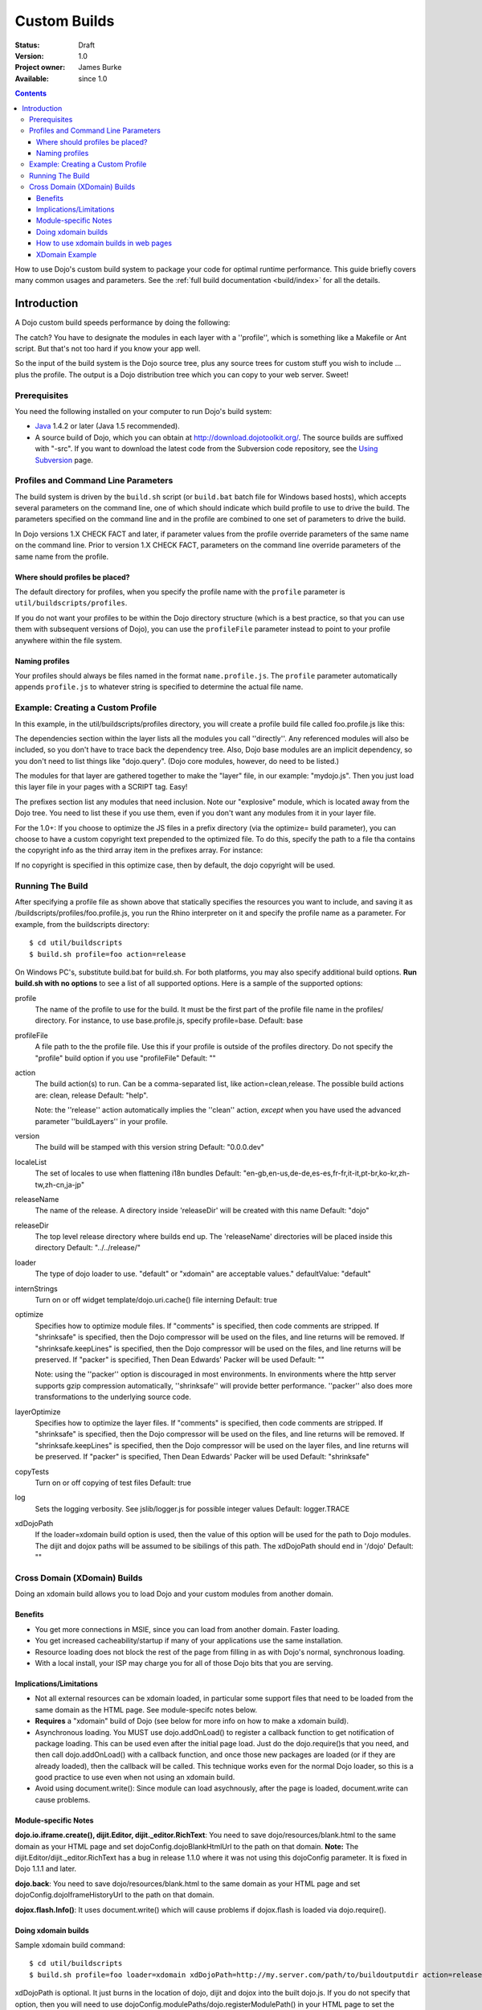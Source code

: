 .. _quickstart/custom-builds:

Custom Builds
====================================

:Status: Draft
:Version: 1.0
:Project owner: James Burke
:Available: since 1.0

.. contents::
   :depth: 4

How to use Dojo's custom build system to package your code for optimal runtime performance. This guide briefly covers many common usages and parameters. See the :ref:`full build documentation <build/index>` for all the details.


============
Introduction
============

A Dojo custom build speeds performance by doing the following:


The catch?  You have to designate the modules in each layer with a ''profile'', which is something like a Makefile or Ant script.  But that's not too hard if you know your app well.

So the input of the build system is the Dojo source tree, plus any source trees for custom stuff you wish to include ... plus the profile.  The output is a Dojo distribution tree which you can copy to your web server.  Sweet!

Prerequisites
-------------

You need the following installed on your computer to run Dojo's build system:

* `Java <http://java.sun.com/>`_ 1.4.2 or later (Java 1.5 recommended).
* A source build of Dojo, which you can obtain at http://download.dojotoolkit.org/.  The source builds are suffixed with "-src". If you want to download the latest code from the Subversion code repository, see the `Using Subversion <developer/svn>`_ page.

Profiles and Command Line Parameters
------------------------------------

The build system is driven by the ``build.sh`` script (or ``build.bat`` batch file for Windows based hosts), which accepts several parameters on the command line, one of which should indicate which build profile to use to drive the build.  The parameters specified on the command line and in the profile are combined to one set of parameters to drive the build.

In Dojo versions 1.X CHECK FACT and later, if parameter values from the profile override parameters of the same name on the command line.  Prior to version 1.X CHECK FACT, parameters on the command line override parameters of the same name from the profile.

Where should profiles be placed?
~~~~~~~~~~~~~~~~~~~~~~~~~~~~~~~~

The default directory for profiles, when you specify the profile name with the ``profile`` parameter is ``util/buildscripts/profiles``.

If you do not want your profiles to be within the Dojo directory structure (which is a best practice, so that you can use them with subsequent versions of Dojo), you can use the ``profileFile`` parameter instead to point to your profile anywhere within the file system.

Naming profiles
~~~~~~~~~~~~~~~

Your profiles should always be files named in the format ``name.profile.js``.   The ``profile`` parameter automatically appends ``profile.js`` to whatever string is specified to determine the actual file name.


Example:  Creating a Custom Profile
-----------------------------------

In this example, in the util/buildscripts/profiles directory, you will create a profile build file called foo.profile.js like this:

.. js ::
 
  dependencies ={

    layers:  [
        {
        name: "mydojo.js",
        dependencies: [
            "dijit.Button",
            "dojox.wire.Wire",
            "dojox.wire.XmlWire",
            "explosive.space.Modulator"
        ]
        }
    ],

    prefixes: [
	[ "dijit", "../dijit" ],
	[ "dojox", "../dojox" ],
        [ "explosive", "../../explosive" ]
    ]

  };


The dependencies section within the layer lists all the modules you call ''directly''.  Any referenced modules will also be included, so you don't have to trace back the dependency tree.
Also, Dojo base modules are an implicit dependency, so you don't need to list things like "dojo.query".  (Dojo core modules, however, do need to be listed.)

The modules for that layer are gathered together to make the "layer" file, in our example: "mydojo.js".  Then you just load this layer file in your pages with a SCRIPT tag.  Easy!

The prefixes section list any modules that need inclusion.  Note our "explosive" module, which is located away from the Dojo tree.  You need to list these if you use them, even if you don't want any modules from it in your layer file.

For the 1.0+: If you choose to optimize the JS files in a prefix directory (via the optimize= build parameter), you can choose to have a custom copyright text prepended to the optimized file. To do this, specify the path to a file tha contains the copyright info as the third array item in the prefixes array. For instance:

.. js ::
 
  prefixes: [
      [ "explosive", "../../explosive", "../../explosive/copyright.txt"]
  ]

If no copyright is specified in this optimize case, then by default, the dojo copyright will be used.

Running The Build
-----------------

After specifying a profile file as shown above that statically specifies the resources you want to include, and saving it as /buildscripts/profiles/foo.profile.js, you run the Rhino interpreter on it and specify the profile name as a parameter. For example, from the buildscripts directory::

  $ cd util/buildscripts
  $ build.sh profile=foo action=release

On Windows PC's, substitute build.bat for build.sh.  For both platforms, you may also specify additional build options. **Run build.sh with no options** to see a list of all supported options. Here is a sample of the supported options:

profile
  The name of the profile to use for the build. It must be the first part of the profile file name in the profiles/ directory. For instance, to use base.profile.js, specify profile=base. Default: base

profileFile
  A file path to the the profile file. Use this if your profile is outside of the profiles directory. Do not specify the "profile" build option if you use "profileFile" Default: ""

action
  The build action(s) to run. Can be a comma-separated list, like action=clean,release. The possible build actions are: clean, release Default: "help".

  Note:  the ''release'' action automatically implies the ''clean'' action, *except* when you have used the advanced parameter ''buildLayers'' in your profile.

version
  The build will be stamped with this version string Default: "0.0.0.dev"

localeList
  The set of locales to use when flattening i18n bundles Default: "en-gb,en-us,de-de,es-es,fr-fr,it-it,pt-br,ko-kr,zh-tw,zh-cn,ja-jp"

releaseName
  The name of the release. A directory inside 'releaseDir' will be created with this name Default: "dojo"

releaseDir
  The top level release directory where builds end up. The 'releaseName' directories will be placed inside this directory Default: "../../release/"

loader
  The type of dojo loader to use. "default" or "xdomain" are acceptable values." defaultValue: "default"

internStrings
  Turn on or off widget template/dojo.uri.cache() file interning Default: true

optimize
  Specifies how to optimize module files. If "comments" is specified, then code comments are stripped. If "shrinksafe" is specified, then the Dojo compressor will be used on the files, and line returns will be removed. If "shrinksafe.keepLines" is specified, then the Dojo compressor will be used on the files, and line returns will be preserved. If "packer" is specified, Then Dean Edwards' Packer will be used Default: ""

  Note:  using the ''packer'' option is discouraged in most environments.  In environments where the http server supports gzip compression automatically, ''shrinksafe'' will provide better performance.  ''packer'' also does more transformations to the underlying source code.

layerOptimize
  Specifies how to optimize the layer files. If "comments" is specified, then code comments are stripped. If "shrinksafe" is specified, then the Dojo compressor will be used on the files, and line returns will be removed. If "shrinksafe.keepLines" is specified, then the Dojo compressor will be used on the layer files, and line returns will be preserved. If "packer" is specified, Then Dean Edwards' Packer will be used Default: "shrinksafe"

copyTests
  Turn on or off copying of test files Default: true

log
  Sets the logging verbosity. See jslib/logger.js for possible integer values Default: logger.TRACE

xdDojoPath
  If the loader=xdomain build option is used, then the value of this option will be used for the path to Dojo modules. The dijit and dojox paths will be assumed to be sibilings of this path. The xdDojoPath should end in '/dojo' Default: ""

Cross Domain (XDomain) Builds
-----------------------------

Doing an xdomain build allows you to load Dojo and your custom modules from another domain.

Benefits
~~~~~~~~

* You get more connections in MSIE, since you can load from another domain. Faster loading.
* You get increased cacheability/startup if many of your applications use the same installation.
* Resource loading does not block the rest of the page from filling in as with Dojo's normal, synchronous loading.
* With a local install, your ISP may charge you for all of those Dojo bits that you are serving.


Implications/Limitations
~~~~~~~~~~~~~~~~~~~~~~~~

* Not all external resources can be xdomain loaded, in particular some support files that need to be loaded from the same domain as the HTML page. See module-specifc notes below.
* **Requires** a "xdomain" build of Dojo (see below for more info on how to make a xdomain build).
* Asynchronous loading. You MUST use dojo.addOnLoad() to register a callback function to get notification of package loading. This can be used even after the initial page load. Just do the dojo.require()s that you need, and then call dojo.addOnLoad() with a callback function, and once those new packages are loaded (or if they are already loaded), then the callback will be called. This technique works even for the normal Dojo loader, so this is a good practice to use even when not using an xdomain build.
* Avoid using document.write(): Since module can load asychnously, after the page is loaded, document.write can cause problems.

Module-specific Notes
~~~~~~~~~~~~~~~~~~~~~

**dojo.io.iframe.create(), dijit.Editor, dijit._editor.RichText**: You need to save dojo/resources/blank.html to the same domain as your HTML page and set dojoConfig.dojoBlankHtmlUrl to the path on that domain. **Note:** The dijit.Editor/dijit._editor.RichText has a bug in release 1.1.0 where it was not using this dojoConfig parameter. It is fixed in Dojo 1.1.1 and later.

**dojo.back**: You need to save dojo/resources/blank.html to the same domain as your HTML page and set dojoConfig.dojoIframeHistoryUrl to the path on that domain.

**dojox.flash.Info()**: It uses document.write() which will cause problems if dojox.flash is loaded via dojo.require().

Doing xdomain builds
~~~~~~~~~~~~~~~~~~~~

Sample xdomain build command::

  $ cd util/buildscripts
  $ build.sh profile=foo loader=xdomain xdDojoPath=http://my.server.com/path/to/buildoutputdir action=release

xdDojoPath is optional. It just burns in the location of dojo, dijit and dojox into the built dojo.js. If you do not specify that option, then you will need to use dojoConfig.modulePaths/dojo.registerModulePath() in your HTML page to set the xdomain locations for dojo, dijit and dojox. For your own custom modules, you will have to set dojoConfig.modulePaths/dojo.registerModulePath() even if you use the xdDojoPath build option.

**For Dojo 0.9 through 1.1.x:** there is a `bug about loading dojox.gfx with an xdomain build <http://trac.dojotoolkit.org/ticket/4462>`_. This is **fixed in Dojo 1.2**. If you want to use dojox.gfx with an xdomain build of Dojo 0.9-1.1.x, there are some workarounds until the bug gets fixed:


How to use xdomain builds in web pages
~~~~~~~~~~~~~~~~~~~~~~~~~~~~~~~~~~~~~~

* In **dojoConfig**, add **useXDomain = true**.
* In **dojoConfig**, add a modulePaths object that maps where to find your modules.
* **Only use dojo.require()** to load xdomain layers. Do not reference the .xd.js file for the layer file. The one exception is dojo.xd.js. If your layer does not map to a real module name, then specify a resourceName: property for that layer in your build profile. The other option is to load the built .js file (not .xd.js file) in a script tag.
* Register a callback function to get notification of when the packages are loaded by using **dojo.addOnLoad()**.
* Optional: set a wait time in milliseconds (**dojoConfig.xdWaitSeconds**) that specifies how long the resource loader should wait for a resource to load until returning an error. Since script elements do not give information about failed or long-running requests, this timeout is used to prevent infinite waiting in the browser. An exception will be thrown to indicate a load error. The default xdWaitSeconds is 15.

XDomain Example
~~~~~~~~~~~~~~~

`Here is an example <http://jburke.dojotoolkit.org/demos/xdlocal/LocalAndXd.html>`_ showing how to load local modules along with an xdomain-loaded dojo and dijit. You can `download this example <http://jburke.dojotoolkit.org/demos/xdlocal/xdlocal.zip>`_.


``TODOC: everything. outline here:``

* summary
* requirements / setup
* creating a profile
* command line arguments
* special builds:
  * layers
  * css
* file structure

link to full docs to cover:

* excludeStart/Stop
* restoreRequire
* layerDependencies
* discard
* .uncompressed.js
* customBase
* more...
